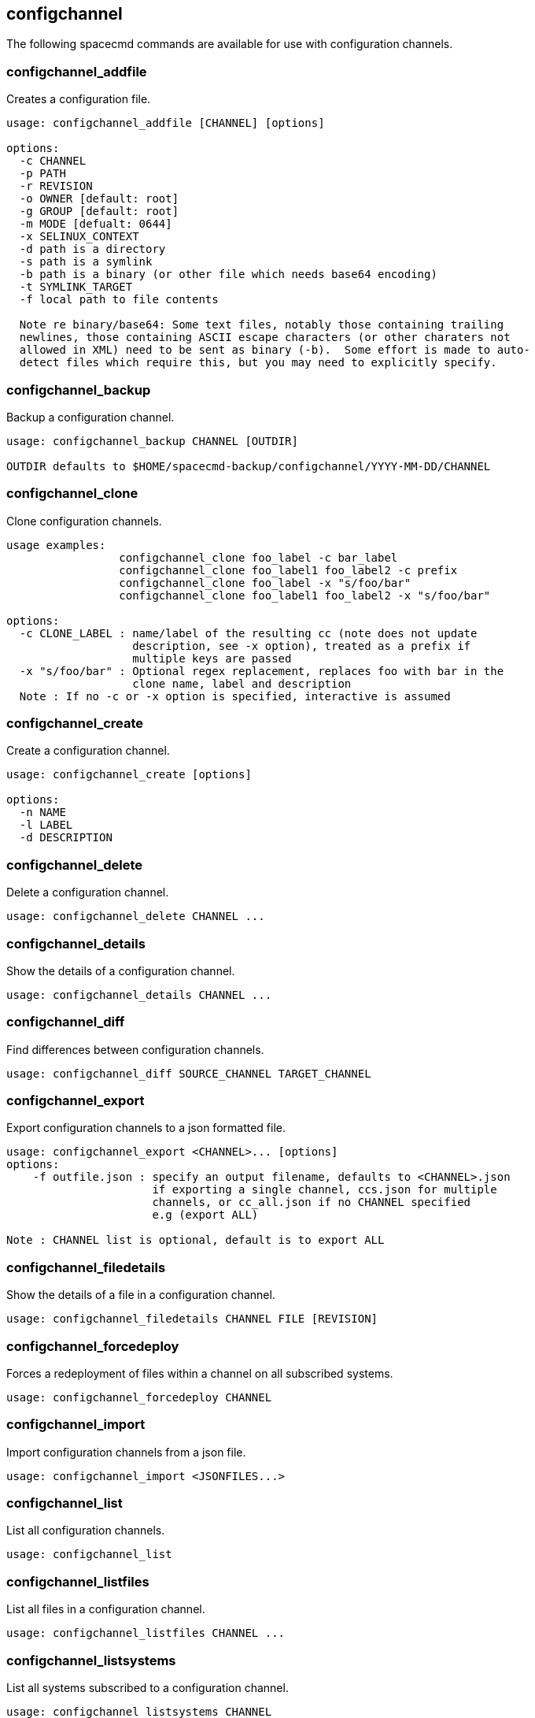 [[ref-spacecmd-configchannel]]
== configchannel

The following spacecmd commands are available for use with configuration channels.


=== configchannel_addfile

Creates a configuration file.

[source]
--
usage: configchannel_addfile [CHANNEL] [options]

options:
  -c CHANNEL
  -p PATH
  -r REVISION
  -o OWNER [default: root]
  -g GROUP [default: root]
  -m MODE [defualt: 0644]
  -x SELINUX_CONTEXT
  -d path is a directory
  -s path is a symlink
  -b path is a binary (or other file which needs base64 encoding)
  -t SYMLINK_TARGET
  -f local path to file contents

  Note re binary/base64: Some text files, notably those containing trailing
  newlines, those containing ASCII escape characters (or other charaters not
  allowed in XML) need to be sent as binary (-b).  Some effort is made to auto-
  detect files which require this, but you may need to explicitly specify.
--



=== configchannel_backup

Backup a configuration channel.

[source]
--
usage: configchannel_backup CHANNEL [OUTDIR]

OUTDIR defaults to $HOME/spacecmd-backup/configchannel/YYYY-MM-DD/CHANNEL
--



=== configchannel_clone

Clone configuration channels.

[source]
--
usage examples:
                 configchannel_clone foo_label -c bar_label
                 configchannel_clone foo_label1 foo_label2 -c prefix
                 configchannel_clone foo_label -x "s/foo/bar"
                 configchannel_clone foo_label1 foo_label2 -x "s/foo/bar"

options:
  -c CLONE_LABEL : name/label of the resulting cc (note does not update
                   description, see -x option), treated as a prefix if
                   multiple keys are passed
  -x "s/foo/bar" : Optional regex replacement, replaces foo with bar in the
                   clone name, label and description
  Note : If no -c or -x option is specified, interactive is assumed
--



=== configchannel_create

Create a configuration channel.

[source]
--
usage: configchannel_create [options]

options:
  -n NAME
  -l LABEL
  -d DESCRIPTION
--



=== configchannel_delete

Delete a configuration channel.

[source]
--
usage: configchannel_delete CHANNEL ...
--



=== configchannel_details

Show the details of a configuration channel.

[source]
--
usage: configchannel_details CHANNEL ...
--



=== configchannel_diff

Find differences between configuration channels.

[source]
--
usage: configchannel_diff SOURCE_CHANNEL TARGET_CHANNEL
--



=== configchannel_export

Export configuration channels to a json formatted file.

[source]
--
usage: configchannel_export <CHANNEL>... [options]
options:
    -f outfile.json : specify an output filename, defaults to <CHANNEL>.json
                      if exporting a single channel, ccs.json for multiple
                      channels, or cc_all.json if no CHANNEL specified
                      e.g (export ALL)

Note : CHANNEL list is optional, default is to export ALL
--



=== configchannel_filedetails

Show the details of a file in a configuration channel.

[source]
--
usage: configchannel_filedetails CHANNEL FILE [REVISION]
--



=== configchannel_forcedeploy
Forces a redeployment of files within a channel on all subscribed systems.

[source]
--
usage: configchannel_forcedeploy CHANNEL
--



=== configchannel_import

Import configuration channels from a json file.

[source]
--
usage: configchannel_import <JSONFILES...>
--



=== configchannel_list

List all configuration channels.

[source]
--
usage: configchannel_list
--



=== configchannel_listfiles

List all files in a configuration channel.

[source]
--
usage: configchannel_listfiles CHANNEL ...
--



=== configchannel_listsystems

List all systems subscribed to a configuration channel.

[source]
--
usage: configchannel_listsystems CHANNEL
--



=== configchannel_removefiles

Remove configuration files.

[source]
--
usage: configchannel_removefile CHANNEL <FILE ...>
--



=== configchannel_sync

Sync configuration files between two configuration channels.

[source]
--
usage: configchannel_sync SOURCE_CHANNEL TARGET_CHANNEL
--



=== configchannel_updatefile

Update a configuration file.

[source]
--
usage: configchannel_updatefile CHANNEL FILE
--



=== configchannel_verifyfile

Verify a configuration file.

[source]
--
usage: configchannel_verifyfile CHANNEL FILE <SYSTEMS>

<SYSTEMS> may be substituted with any of the following targets:
name
ssm (see 'help ssm')
search:QUERY (see 'help system_search')
group:GROUP
channel:CHANNEL
--
